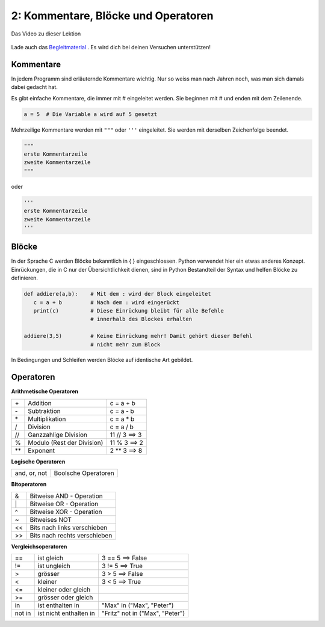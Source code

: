 .. Micropython Grundlagen Kapitel 2, created by
   sphinx-quickstart on Sat Oct 26 11:55:18 2019.
   You can adapt this file completely to your liking, but it should at least
   contain the root `toctree` directive.

2: Kommentare, Blöcke und Operatoren
====================================


.. figure:: ./images/Titel2.png
   :align: center
   :width: 100%
   :target: https://youtu.be/9ZV9u7Up6qE

   Das Video zu dieser Lektion

Lade auch das `Begleitmaterial <https://www.hobbyelektroniker.ch/resources/PytGr2.zip>`_ . Es wird dich bei deinen Versuchen unterstützen!


.. raw:: html

  <iframe width="560" height="315" src="https://www.youtube.com/embed/c-tpY-HNYig" frameborder="0" allow="accelerometer; autoplay; encrypted-media; gyroscope; picture-in-picture" allowfullscreen></iframe>


Kommentare
----------

In jedem Programm sind erläuternde Kommentare wichtig. Nur so weiss man nach Jahren noch, was man sich damals dabei gedacht hat.

Es gibt einfache Kommentare, die immer mit # eingeleitet werden. Sie beginnen mit # und enden mit dem Zeilenende. 


.. code-block:: python

   a = 5  # Die Variable a wird auf 5 gesetzt

Mehrzeilige Kommentare werden mit ``"""`` oder ``'''`` eingeleitet. Sie werden mit derselben Zeichenfolge beendet. 

.. code-block:: python

   """
   erste Kommentarzeile
   zweite Kommentarzeile
   """

oder 

.. code-block:: python

   '''
   erste Kommentarzeile
   zweite Kommentarzeile
   '''

Blöcke
------

In der Sprache C werden Blöcke bekanntlich in { } eingeschlossen. Python verwendet hier ein etwas anderes Konzept. Einrückungen, die in C nur der Übersichtlichkeit dienen, sind in Python Bestandteil der Syntax und helfen Blöcke zu definieren.

.. code-block:: python

   def addiere(a,b):    # Mit dem : wird der Block eingeleitet
      c = a + b         # Nach dem : wird eingerückt
      print(c)          # Diese Einrückung bleibt für alle Befehle
                        # innerhalb des Blockes erhalten

   addiere(3,5)         # Keine Einrückung mehr! Damit gehört dieser Befehl
                        # nicht mehr zum Block

In Bedingungen und Schleifen werden Blöcke auf identische Art gebildet.


Operatoren
----------

**Arithmetische Operatoren**

+-----+----------------------------+---------------+
| \+  | Addition                   | c = a + b     |
+-----+----------------------------+---------------+
| \-  | Subtraktion                | c = a - b     |
+-----+----------------------------+---------------+
| \*  | Multiplikation             | c = a * b     |
+-----+----------------------------+---------------+
| /   | Division                   | c = a / b     |
+-----+----------------------------+---------------+
| //  | Ganzzahlige Division       | 11 // 3 ==> 3 |
+-----+----------------------------+---------------+
| %   | Modulo (Rest der Division) | 11 % 3 ==> 2  |
+-----+----------------------------+---------------+
| \** | Exponent                   | 2 ** 3 ==> 8  |
+-----+----------------------------+---------------+


**Logische Operatoren**

+--------------+---------------------+
| and, or, not | Boolsche Operatoren |
+--------------+---------------------+


**Bitoperatoren**

+----+------------------------------+
| &  | Bitweise AND - Operation     |
+----+------------------------------+
| \| | Bitweise OR - Operation      |
+----+------------------------------+
| ^  | Bitweise XOR - Operation     |
+----+------------------------------+
| ~  | Bitweises NOT                |
+----+------------------------------+
| << | Bits nach links verschieben  |
+----+------------------------------+
| >> | Bits nach rechts verschieben |
+----+------------------------------+


**Vergleichsoperatoren**

+--------+------------------------+---------------------------------+
| ==     | ist gleich             | 3 == 5 ==> False                |
+--------+------------------------+---------------------------------+
| !=     | ist ungleich           | 3 != 5 ==> True                 |
+--------+------------------------+---------------------------------+
| >      | grösser                | 3 > 5 ==> False                 |
+--------+------------------------+---------------------------------+
| <      | kleiner                | 3 < 5 ==> True                  |
+--------+------------------------+---------------------------------+
| <=     | kleiner oder gleich    |                                 |
+--------+------------------------+---------------------------------+
| >=     | grösser oder gleich    |                                 |
+--------+------------------------+---------------------------------+
| in     | ist enthalten in       | "Max" in ("Max", "Peter")       |
+--------+------------------------+---------------------------------+
| not in | ist nicht enthalten in | "Fritz" not in ("Max", "Peter") |
+--------+------------------------+---------------------------------+




 